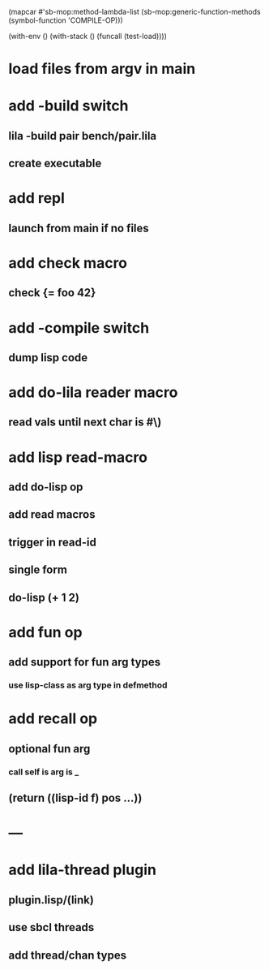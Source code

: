 (mapcar #'sb-mop:method-lambda-list 
        (sb-mop:generic-function-methods (symbol-function 'COMPILE-OP)))

(with-env () (with-stack () (funcall (test-load))))

* load files from argv in main
* add -build switch
** lila -build pair bench/pair.lila
** create executable
* add repl
** launch from main if no files
* add check macro
** check {= foo 42}
* add -compile switch
** dump lisp code
* add do-lila reader macro
** read vals until next char is #\)
* add lisp read-macro
** add do-lisp op
** add read macros
** trigger in read-id
** single form
** do-lisp (+ 1 2)
* add fun op
** add support for fun arg types
*** use lisp-class as arg type in defmethod
* add recall op
** optional fun arg
*** call self is arg is _
** (return ((lisp-id f) pos ...))
* ---
* add lila-thread plugin
** plugin.lisp/(link)
** use sbcl threads
** add thread/chan types
